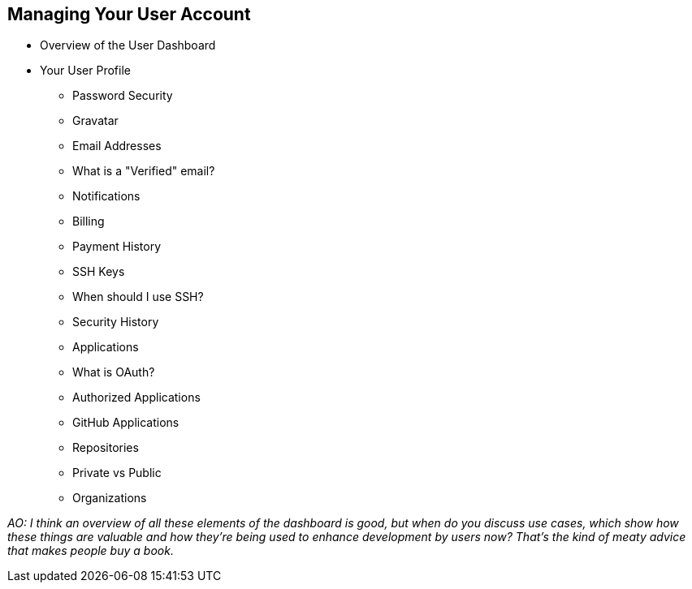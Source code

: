 [[manage-account]]
== Managing Your User Account

* Overview of the User Dashboard

* Your User Profile

  ** Password Security

  ** Gravatar

  ** Email Addresses

  ** What is a "Verified" email?

  ** Notifications

  ** Billing

  ** Payment History

  ** SSH Keys

  ** When should I use SSH?

  ** Security History

  ** Applications

  ** What is OAuth?

  ** Authorized Applications

  ** GitHub Applications

  ** Repositories

  ** Private vs Public

  ** Organizations

_AO: I think an overview of all these elements of the dashboard is good, but when do you discuss use cases, which show how these things are valuable and how they're being used to enhance development by users now? That's the kind of meaty advice that makes people buy a book._

